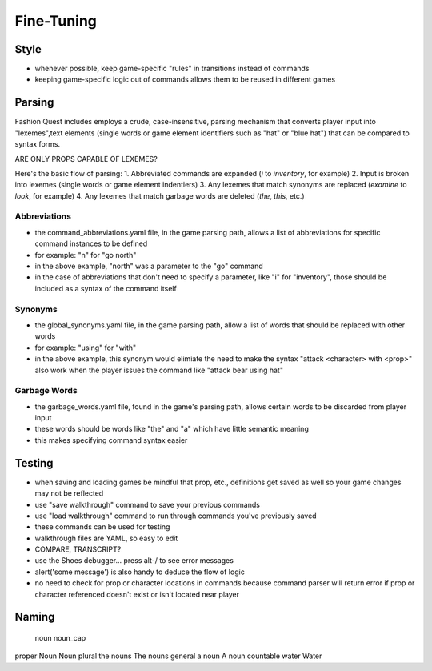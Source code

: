Fine-Tuning
===========

Style
-----
- whenever possible, keep game-specific "rules" in transitions instead of commands
- keeping game-specific logic out of commands allows them to be reused in different games

Parsing
-------

Fashion Quest includes employs a crude, case-insensitive, parsing mechanism that converts player input into "lexemes",text elements (single words or game element identifiers such as "hat" or "blue hat") that can be compared to syntax forms.

ARE ONLY PROPS CAPABLE OF LEXEMES?

Here's the basic flow of parsing:
1. Abbreviated commands are expanded (`i` to `inventory`, for example)
2. Input is broken into lexemes (single words or game element indentiers)
3. Any lexemes that match synonyms are replaced (`examine` to `look`, for example)
4. Any lexemes that match garbage words are deleted (`the`, `this`, etc.)

Abbreviations
~~~~~~~~~~~~~

- the command_abbreviations.yaml file, in the game parsing path, allows a list of abbreviations for specific command instances to be defined
- for example: "n" for "go north"
- in the above example, "north" was a parameter to the "go" command
- in the case of abbreviations that don't need to specify a parameter, like "i" for "inventory", those should be included as a syntax of the command itself

Synonyms
~~~~~~~~

- the global_synonyms.yaml file, in the game parsing path, allow a list of words that should be replaced with other words
- for example: "using" for "with"
- in the above example, this synonym would elimiate the need to make the syntax "attack <character> with <prop>" also work when the player issues the command like "attack bear using hat"

Garbage Words
~~~~~~~~~~~~~

- the garbage_words.yaml file, found in the game's parsing path, allows certain words to be discarded from player input
- these words should be words like "the" and "a" which have little semantic meaning
- this makes specifying command syntax easier

Testing
-------

- when saving and loading games be mindful that prop, etc., definitions get saved as well so your game changes may not be
  reflected
- use "save walkthrough" command to save your previous commands
- use "load walkthrough" command to run through commands you've previously saved
- these commands can be used for testing
- walkthrough files are YAML, so easy to edit
- COMPARE, TRANSCRIPT?
- use the Shoes debugger... press alt-/ to see error messages
- alert('some message') is also handy to deduce the flow of logic

- no need to check for prop or character locations in commands because command parser will return error if prop or character referenced doesn't exist or isn't located near player

Naming
------

          noun      noun_cap
proper    Noun      Noun
plural    the nouns The nouns
general   a noun    A noun
countable water     Water

